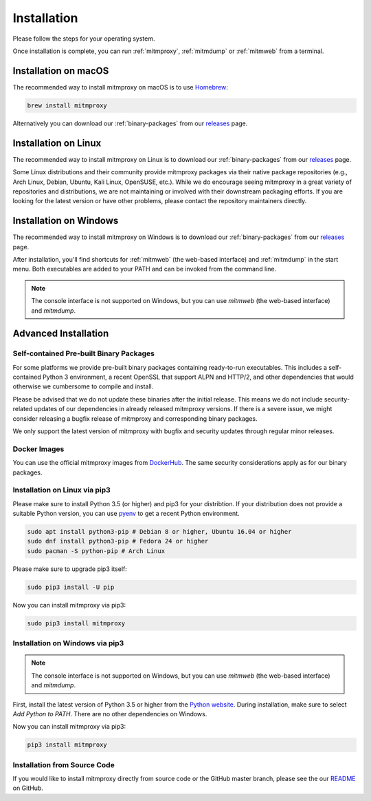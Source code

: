 .. _install:

Installation
============

Please follow the steps for your operating system.

Once installation is complete, you can run :ref:`mitmproxy`, :ref:`mitmdump` or
:ref:`mitmweb` from a terminal.


.. _install-macos:

Installation on macOS
---------------------

The recommended way to install mitmproxy on macOS is to use `Homebrew`_:

.. code:: bash

    brew install mitmproxy

Alternatively you can download our :ref:`binary-packages` from our `releases`_
page.


.. _install-linux:

Installation on Linux
---------------------

The recommended way to install mitmproxy on Linux is to download our
:ref:`binary-packages` from our `releases`_ page.

Some Linux distributions and their community provide mitmproxy packages via
their native package repositories (e.g., Arch Linux, Debian, Ubuntu, Kali Linux,
OpenSUSE, etc.). While we do encourage seeing mitmproxy in a great variety of
repositories and distributions, we are not maintaining or involved with their
downstream packaging efforts. If you are looking for the latest version or have
other problems, please contact the repository maintainers directly.


.. _install-windows:

Installation on Windows
-----------------------

The recommended way to install mitmproxy on Windows is to download our
:ref:`binary-packages` from our `releases`_ page.

After installation, you'll find shortcuts for :ref:`mitmweb` (the web-based
interface) and :ref:`mitmdump` in the start menu. Both executables are added to
your PATH and can be invoked from the command line.

.. note::
    The console interface is not supported on Windows, but you can
    use `mitmweb` (the web-based interface) and `mitmdump`.


.. _install-advanced:

Advanced Installation
---------------------

.. _binary-packages:

Self-contained Pre-built Binary Packages
^^^^^^^^^^^^^^^^^^^^^^^^^^^^^^^^^^^^^^^^

For some platforms we provide pre-built binary packages containing ready-to-run
executables. This includes a self-contained Python 3 environment, a recent
OpenSSL that support ALPN and HTTP/2, and other dependencies that would
otherwise we cumbersome to compile and install.

Please be advised that we do not update these binaries after the initial
release. This means we do not include security-related updates of our
dependencies in already released mitmproxy versions. If there is a severe issue,
we might consider releasing a bugfix release of mitmproxy and corresponding
binary packages.

We only support the latest version of mitmproxy with bugfix and security updates
through regular minor releases.


.. _install-docker:

Docker Images
^^^^^^^^^^^^^

You can use the official mitmproxy images from `DockerHub`_. The same security
considerations apply as for our binary packages.


.. _install-linux-pip3:

Installation on Linux via pip3
^^^^^^^^^^^^^^^^^^^^^^^^^^^^^^

Please make sure to install Python 3.5 (or higher) and pip3 for your
distribtion. If your distribution does not provide a suitable Python version,
you can use `pyenv`_ to get a recent Python environment.

.. code:: bash

    sudo apt install python3-pip # Debian 8 or higher, Ubuntu 16.04 or higher
    sudo dnf install python3-pip # Fedora 24 or higher
    sudo pacman -S python-pip # Arch Linux

Please make sure to upgrade pip3 itself:

.. code:: bash

    sudo pip3 install -U pip

Now you can install mitmproxy via pip3:

.. code:: bash

    sudo pip3 install mitmproxy


.. _install-windows-pip3:

Installation on Windows via pip3
^^^^^^^^^^^^^^^^^^^^^^^^^^^^^^^^

.. note::
    The console interface is not supported on Windows, but you can
    use `mitmweb` (the web-based interface) and `mitmdump`.

First, install the latest version of Python 3.5 or higher from the `Python
website`_. During installation, make sure to select `Add Python to PATH`. There
are no other dependencies on Windows.

Now you can install mitmproxy via pip3:

.. code:: powershell

    pip3 install mitmproxy



.. _install-from-source:

Installation from Source Code
^^^^^^^^^^^^^^^^^^^^^^^^^^^^^

If you would like to install mitmproxy directly from source code or the GitHub
master branch, please see the our README_ on GitHub.


.. _README: https://github.com/mitmproxy/mitmproxy/blob/master/README.rst
.. _releases: https://github.com/mitmproxy/mitmproxy/releases/latest
.. _mitmproxy.org: https://mitmproxy.org/
.. _`Python website`: https://www.python.org/downloads/windows/
.. _pip: https://pip.pypa.io/en/latest/installing.html
.. _pyenv: https://github.com/yyuu/pyenv
.. _DockerHub: https://hub.docker.com/r/mitmproxy/mitmproxy/
.. _Homebrew: https://brew.sh/
